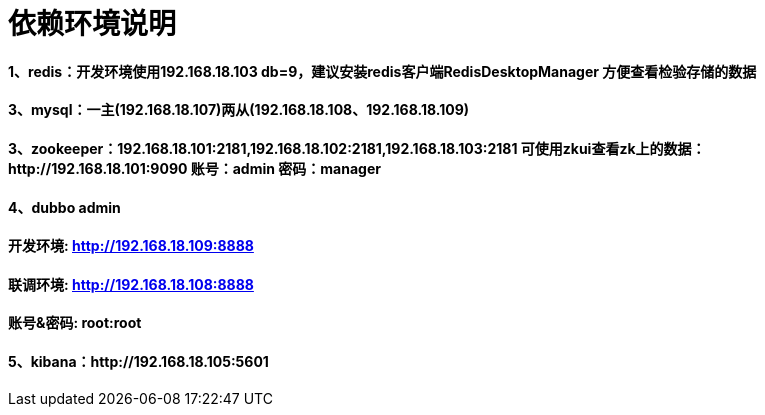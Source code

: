 = 依赖环境说明

==== 1、redis：开发环境使用192.168.18.103 db=9，建议安装redis客户端RedisDesktopManager 方便查看检验存储的数据

==== 3、mysql：一主(192.168.18.107)两从(192.168.18.108、192.168.18.109)

==== 3、zookeeper：192.168.18.101:2181,192.168.18.102:2181,192.168.18.103:2181 可使用zkui查看zk上的数据：http://192.168.18.101:9090 账号：admin 密码：manager

==== 4、dubbo admin
==== 开发环境:	http://192.168.18.109:8888
==== 联调环境:  http://192.168.18.108:8888

==== 账号&密码: root:root

==== 5、kibana：http://192.168.18.105:5601